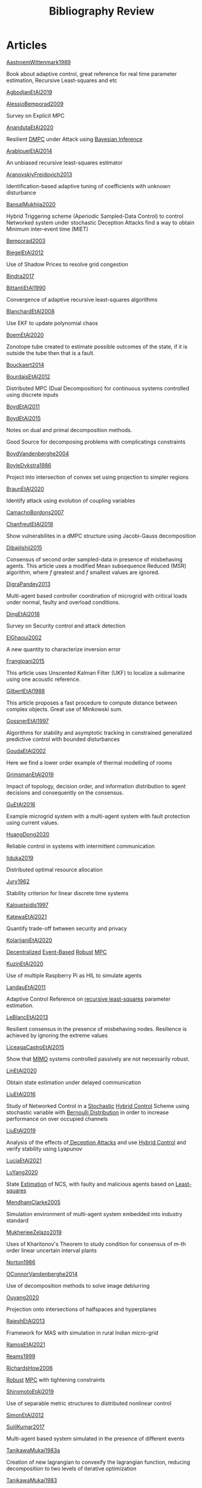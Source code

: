 #+title: Bibliography Review
#+OPTIONS: toc:nil
#+LaTeX_HEADER: \newenvironment{results}{}{}

* Articles
#+begin_src bash :results org :wrap :exports results
for i in $(ls | sed -n "/^[a-Z]*[0-9]\{4\}[a-z]*\.org/p"); do
echo -e "- [[file:$i][${i%.*}]] :: \n\n"
awk '/*** Motivation/,/*** Model/{print "  "$0}' $i | grep -v '\*\*\* Motivation\|\*\*\* Model'
done
#+end_src

#+RESULTS:
#+begin_results
- [[file:AastroemWittenmark1989.org][AastroemWittenmark1989]] ::


  Book about adaptive control, great reference for real time parameter estimation, Recursive Least-squares and etc
- [[file:AgbodjanEtAl2019.org][AgbodjanEtAl2019]] ::


- [[file:AlessioBemporad2009.org][AlessioBemporad2009]] ::


  Survey on Explicit MPC
- [[file:AnandutaEtAl2020.org][AnandutaEtAl2020]] ::


  Resilient [[file:20200709101933-dmpc.org][DMPC]] under Attack using [[file:20200813155010-bayesian_inference.org][Bayesian Inference]]
- [[file:ArabloueiEtAl2014.org][ArabloueiEtAl2014]] ::


  An unbiased recursive least-squares estimator
- [[file:AranovskiyFreidovich2013.org][AranovskiyFreidovich2013]] ::


  Identification-based adaptive tuning of coefficients with unknown disturbance
- [[file:BansalMukhija2020.org][BansalMukhija2020]] ::


  Hybrid Triggering scheme (Aperiodic Sampled-Data Control) to control Networked system under stochastic Deception Attacks find a way to obtain Minimum inter-event time (MIET)
- [[file:Bemporad2003.org][Bemporad2003]] ::


- [[file:BiegelEtAl2012.org][BiegelEtAl2012]] ::


  Use of Shadow Prices to resolve grid congestion
- [[file:Bindra2017.org][Bindra2017]] ::


- [[file:BittantiEtAl1990.org][BittantiEtAl1990]] ::


  Convergence of adaptive recursive least-squares algorithms
- [[file:BlanchardEtAl2008.org][BlanchardEtAl2008]] ::


  Use EKF to update polynomial chaos
- [[file:BoemEtAl2020.org][BoemEtAl2020]] ::


  Zonotope tube created to estimate possible outcomes of the state, if it is outside the tube then that is a fault.
- [[file:Bouckaert2014.org][Bouckaert2014]] ::


- [[file:BourdaisEtAl2012.org][BourdaisEtAl2012]] ::


  Distributed MPC (Dual Decomposition) for continuous systems controlled using discrete inputs
- [[file:BoydEtAl2011.org][BoydEtAl2011]] ::


- [[file:BoydEtAl2015.org][BoydEtAl2015]] ::


  Notes on dual and primal decomposition methods.

  Good Source for decomposing problems with complicatings constraints
- [[file:BoydVandenberghe2004.org][BoydVandenberghe2004]] ::


- [[file:BoyleDykstra1986.org][BoyleDykstra1986]] ::


  Project into intersection of convex set using projection to simpler regions
- [[file:BraunEtAl2020.org][BraunEtAl2020]] ::


  Identify attack using evolution of coupling variables
- [[file:CamachoBordons2007.org][CamachoBordons2007]] ::


- [[file:ChanfreutEtAl2018.org][ChanfreutEtAl2018]] ::


  Show vulnerabilites in a dMPC structure using Jacobi-Gauss decomposition
- [[file:DibajiIshii2015.org][DibajiIshii2015]] ::


  Consensus of second order sampled-data in presence of misbehaving agents. This article uses a modified Mean subsequence Reduced (MSR) algorithm, where $f$ greatest and $f$ smallest values are ignored.
- [[file:DigraPandey2013.org][DigraPandey2013]] ::


  Multi-agent based controller coordination of microgrid with critical loads under  normal, faulty and overload conditions.
- [[file:DingEtAl2018.org][DingEtAl2018]] ::


  Survey on Security control and attack detection
- [[file:ElGhaoui2002.org][ElGhaoui2002]] ::


  A new quantity to characterize inversion error
- [[file:Frangipani2015.org][Frangipani2015]] ::


  This article uses Unscented Kalman Filter (UKF) to localize a submarine using one acoustic reference.
- [[file:GilbertEtAl1988.org][GilbertEtAl1988]] ::


  This article proposes a fast procedure to compute distance between complex objects. Great use of Minkowski sum.
- [[file:GossnerEtAl1997.org][GossnerEtAl1997]] ::


  Algorithms for stability and asymptotic tracking in constrained generalized predictive control with bounded disturbances
- [[file:GoudaEtAl2002.org][GoudaEtAl2002]] ::


  Here we find a lower order example of thermal modelling of rooms
- [[file:GrimsmanEtAl2019.org][GrimsmanEtAl2019]] ::


  Impact of topology, decision order, and information distribution to agent decisions and consequently on the consensus.
- [[file:GuEtAl2016.org][GuEtAl2016]] ::


  Example microgrid system with a multi-agent system with fault protection using current values.
- [[file:HuangDong2020.org][HuangDong2020]] ::


  Reliable control in systems with intermittent communication
- [[file:Iiduka2019.org][Iiduka2019]] ::


  Distributed optimal resource allocation
- [[file:Jury1962.org][Jury1962]] ::


  Stability criterion for linear discrete time systems
- [[file:Kalouptsidis1997.org][Kalouptsidis1997]] ::


- [[file:KatewaEtAl2021.org][KatewaEtAl2021]] ::


  Quantify trade-off between security and privacy
- [[file:KolarijaniEtAl2020.org][KolarijaniEtAl2020]] ::


  [[file:20200803164121-decentralized_control.org][Decentralized]] [[file:20200803164930-event_based_control.org][Event-Based]] [[file:20200803163941-robust_control.org][Robust]] [[file:20200709101720-mpc.org][MPC]]
- [[file:KuzinEtAl2020.org][KuzinEtAl2020]] ::


  Use of multiple Raspberry Pi as HIL to simulate agents
- [[file:LandauEtAl2011.org][LandauEtAl2011]] ::


  Adaptive Control
  Reference on [[file:20200504163253-recursive_least_squares.org][recursive least-squares]] parameter estimation.
- [[file:LeBlancEtAl2013.org][LeBlancEtAl2013]] ::


  Resilient consensus in the presence of misbehaving nodes. Resilience is achieved by ignoring the extreme values
- [[file:LiceagaCastroEtAl2015.org][LiceagaCastroEtAl2015]] ::


  Show that [[file:20200911115431-multivariable_systems.org][MIMO]] systems controlled passively are not necessarily robust.
- [[file:LinEtAl2020.org][LinEtAl2020]] ::


  Obtain state estimation under delayed communication
- [[file:LiuEtAl2016.org][LiuEtAl2016]] ::


  Study of Networked Control in a [[file:20200716170854-stochastic_control.org][Stochastic]] [[file:20200716162527-hybrid_control.org][Hybrid Control]] Scheme using stochastic variable with [[file:20200716165417-bernoulli_distribution.org][Bernoulli Distribution]] in order to increase performance on over occupied channels
- [[file:LiuEtAl2019.org][LiuEtAl2019]] ::


  Analysis of the effects of[[file:20200716164436-deception_attacks.org][ Deception Attacks]] and use [[file:20200716162527-hybrid_control.org][Hybrid Control]] and verify stability using Lyapunov
- [[file:LuciaEtAl2021.org][LuciaEtAl2021]] ::


- [[file:LuYang2020.org][LuYang2020]] ::


  State [[file:20200422140353-estimation.org][Estimation]] of NCS, with faulty and malicious agents based on [[file:20200828102813-least_squares.org][Least-squares]]
- [[file:MendhamClarke2005.org][MendhamClarke2005]] ::


  Simulation environment of multi-agent system embedded into industry standard
- [[file:MukherjeeZelazo2019.org][MukherjeeZelazo2019]] ::


  Uses of Kharitonov's Theorem to study condition for consensus of $m$-th order linear uncertain interval plants
- [[file:Norton1986.org][Norton1986]] ::


- [[file:OConnorVandenberghe2014.org][OConnorVandenberghe2014]] ::


  Use of decomposition methods to solve image deblurring
- [[file:Ouyang2020.org][Ouyang2020]] ::


  Projection onto intersections of halfspaces and hyperplanes
- [[file:RajeshEtAl2013.org][RajeshEtAl2013]] ::


  Framework for MAS with simulation in rural Indian micro-grid
- [[file:RamosEtAl2021.org][RamosEtAl2021]] ::


- [[file:Reams1999.org][Reams1999]] ::


- [[file:RichardsHow2006.org][RichardsHow2006]] ::


  [[file:20200803163941-robust_control.org][Robust]] [[file:20200709101720-mpc.org][MPC]] with tightening constraints
- [[file:ShiromotoEtAl2019.org][ShiromotoEtAl2019]] ::


  Use of separable metric structures to distributed nonlinear control
- [[file:SimonEtAl2012.org][SimonEtAl2012]] ::


- [[file:SujilKumar2017.org][SujilKumar2017]] ::


  Multi-agent based system simulated in the presence of different events
- [[file:TanikawaMukai1983a.org][TanikawaMukai1983a]] ::


  Creation of new lagrangian to convexify the lagrangian function, reducing decomposition to two levels of iterative optimization
- [[file:TanikawaMukai1983.org][TanikawaMukai1983]] ::


  New separable (lagrange-like) multiplier to nonconvex separable large-scale problems.
- [[file:VelardeEtAl2017a.org][VelardeEtAl2017a]] ::


  Secure dMPC for consensus using scenario based mechanism
- [[file:VelardeEtAl2017b.org][VelardeEtAl2017b]] ::


  Vulnerabilities in lagrange-based dMPC scheme on multi-agent consensus
- [[file:VelardeEtAl2017.org][VelardeEtAl2017]] ::


  Analysis of dual decomposition [[FILE:20200709101933-dmpc.org][DMPC]] scheme under influence of malicious agents. It presents different types of attacks.
- [[file:WakaikiEtAl2020.org][WakaikiEtAl2020]] ::


  [[File:20200504113017-stability.org][stability]] on NCS with [[file:20200722151834-denial_of_service_attacks.org][DoS]] and quantization noise using observer-based controller
- [[file:WuEtAl2018.org][WuEtAl2018]] ::


  [[file:20200813180431-neural_networks.org][Neural Networks]] based detection and Lyapunov [[file:20200709101720-mpc.org][MPC]], using cumulative sum detection
- [[file:Yamasaki2016.org][Yamasaki2016]] ::


  Adaptive robust altitude control scheme based on a smooth sliding mode controller
- [[file:YangEtAl2019.org][YangEtAl2019]] ::


  [[file:20200716170854-stochastic_control.org][Stochastic]] [[file:20200709101933-dmpc.org][dMPC]] with defense against [[file:20200722151834-denial_of_service_attacks.org][DoS]] Attacks
- [[file:YildrimEtAl2020.org][YildrimEtAl2020]] ::


- [[file:YimEtAl2012.org][YimEtAl2012]] ::


  Estimation of non-linear systems using EKF and UKF
- [[file:ZhuMartinez2014.org][ZhuMartinez2014]] ::


  Resilient MPC with resource allocation to deal with replay attacks

  (A,B) Stabilizable
- [[file:ZhuZheng2020.org][ZhuZheng2020]] ::


  Observer based $\mathcal{H}_\infty$ control in [[file:20200722151834-denial_of_service_attacks.org][DoS]] prone measurement and control channels
#+end_results
